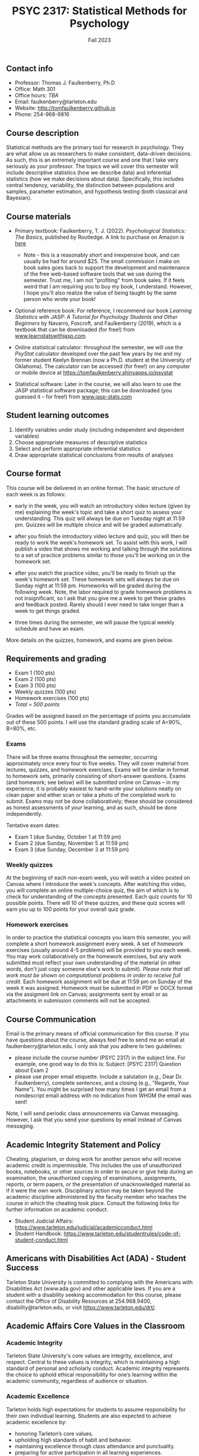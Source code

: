 #+TITLE: PSYC 2317: Statistical Methods for Psychology
#+AUTHOR: 
#+DATE: Fall 2023
#+OPTIONS: toc:nil
#+OPTIONS: num:nil
#+LATEX_CLASS: article
#+LATEX_CLASS_OPTIONS: [10pt]
#+LATEX_HEADER: \usepackage[left=1in,right=1in,bottom=1in,top=1in]{geometry}

** Contact info
- Professor: Thomas J. Faulkenberry, Ph.D
- Office: Math 301
- Office hours: /TBA/
- Email: faulkenberry@tarleton.edu
- Website: [[http://tomfaulkenberry.github.io]]
- Phone: 254-968-9816

** Course description

Statistical methods are the primary tool for research in psychology. They are what allow us as researchers to make consistent, data-driven decisions.  As such, this is an extremely important course and one that I take very seriously as your professor. The topics we will cover this semester will include descriptive statistics (how we describe data) and inferential statistics (how we make decisions about data).  Specifically, this includes central tendency, variability, the distinction between populations and samples, parameter estimation, and hypothesis testing (both classical and Bayesian).

** Course materials
- Primary textbook: Faulkenberry, T. J. (2022). /Psychological Statistics: The Basics/, published by Routledge. A link to purchase on Amazon is [[https://www.amazon.com/Psychological-Statistics-Basics-Thomas-Faulkenberry/dp/1032020954/][here]]
  - Note - this is a reasonably short and inexpensive book, and can usually be had for around $25. The small commission I make on book sales goes back to support the development and maintenance of the free web-based software tools that we use during the semester. Trust me, I am not "profiting" from book sales. If it feels weird that I am requiring you to buy my book, I understand. However, I hope you'll also realize the value of being taught by the same person who wrote your book!

- Optional reference book: For reference, I recommend our book /Learning Statistics with JASP: A Tutorial for Psychology Students and Other Beginners/ by Navarro, Foxcroft, and Faulkenberry (2019), which is a textbook that can be downloaded (for free!) from [[http://learnstatswithjasp.com][www.learnstatswithjasp.com]].

- Online statistical calculator: throughout the semester, we will use the /PsyStat/ calculator developed over the past few years by me and my former student Keelyn Brennan (now a Ph.D. student at the University of Oklahoma). The calculator can be accessed (for free!) on any computer or mobile device at https://tomfaulkenberry.shinyapps.io/psystat
   
- Statistical software: Later in the course, we will also learn to use the JASP statistical software package; this can be downloaded (you guessed it -- for free!) from [[http://www.jasp-stats.com][www.jasp-stats.com]]

** Student learning outcomes
1. Identify variables under study (including independent and dependent variables)
2. Choose appropriate measures of descriptive statistics
3. Select and perform appropriate inferential statistics
4. Draw appropriate statistical conclusions from results of analyses

** Course format

This course will be delivered in an online format. The basic structure of each week is as follows:

- early in the week, you will watch an introductory video lecture (given by me) explaining the week's topic and take a short quiz to assess your understanding. This quiz will always be due on Tuesday night at 11:59 pm. Quizzes will be multiple choice and will be graded automatically.

- after you finish the introductory video lecture and quiz, you will then be ready to work the week's homework set. To assist with this work, I will publish a video that shows me working and talking through the solutions to a set of practice problems similar to those you'll be working on in the homework set.

- after you watch the practice video, you'll be ready to finish up the week's homework set. These homework sets will always be due on Sunday night at 11:59 pm. Homeworks will be graded during the following week. Note, the labor required to grade homework problems is not insignificant, so I ask that you give me a week to get these grades and feedback posted. Rarely should I ever need to take longer than a week to get things graded.

- three times during the semester, we will pause the typical weekly schedule and have an exam.

More details on the quizzes, homework, and exams are given below.

** Requirements and grading
- Exam 1 (100 pts)
- Exam 2 (100 pts)
- Exam 3 (100 pts)
- Weekly quizzes (100 pts)
- Homework exercises (100 pts)
- /Total = 500 points/

Grades will be assigned based on the percentage of points you accumulate out of these 500 points.  I will use the standard grading scale of A=90%, B=80%, etc.

*** Exams
There will be three exams throughout the semester, occurring approximately once every four to five weeks.  They will cover material from lectures, quizzes, and homework exercises. Exams will be similar in format to homework sets, primarily consisting of short-answer questions. Exams (and homework; see below) will be submitted online on Canvas -- in my experience, it is probably easiest to hand-write your solutions neatly on clean paper and either scan or take a photo of the completed work to submit. Exams may not be done collaboratively; these should be considered as honest assessments of /your/ learning, and as such, should be done independently.

Tentative exam dates:

- Exam 1 (due Sunday, October 1 at 11:59 pm)
- Exam 2 (due Sunday, November 5 at 11:59 pm)
- Exam 3 (due Sunday, December 3 at 11:59 pm)
  
*** Weekly quizzes 

At the beginning of each non-exam week, you will watch a video posted on Canvas where I introduce the week's concepts. After watching this video, you will complete an online multiple-choice quiz, the aim of which is to check for understanding of the concepts presented. Each quiz counts for 10 possible points. There will 10 of these quizzes, and these quiz scores will earn you up to 100 points for your overall quiz grade.

*** Homework exercises 
In order to practice the statistical concepts you learn this semester, you will complete a short homework assignment every week. A set of homework exercises (usually around 4-5 problems) will be provided to you each week. You may work collaboratively on the homework exercises, but any work submitted must reflect your own understanding of the material (in other words, don't just copy someone else's work to submit). /Please note that all work must be shown on computational problems in order to receive full credit./ Each homework assignment will be due at 11:59 pm on Sunday of the week it was assigned. Homework must be submitted in PDF or DOCX format via the assigment link on Canvas; assignments sent by email or as attachments in submission comments will not be accepted.

** Course Communication

Email is the primary means of official communication for this course. If you have questions about the course, always feel free to send me an email at faulkenberry@tarleton.edu.  I only ask that you adhere to two guidelines:
  - please include the course number (PSYC 2317) in the subject line.  For example, one good way to do this is:  Subject: [PSYC 2317] Question about Exam 2
  - please use proper email etiquette.  Include a salutation (e.g., Dear Dr. Faulkenberry), complete sentences, and a closing (e.g., "Regards, Your Name").  You might be surprised how many times I get an email from a nondescript email address with no indication from WHOM the email was sent!

Note, I will send periodic class announcements via Canvas messaging. However, I ask that you send your questions by email instead of Canvas messaging. 

** Academic Integrity Statement and Policy

Cheating, plagiarism, or doing work for another person who will receive academic credit is impermissible. This includes the use of unauthorized books, notebooks, or other sources in order to secure or give help during an examination, the unauthorized copying of examinations, assignments, reports, or term papers, or the presentation of unacknowledged material as if it were the own work. Disciplinary action may be taken beyond the academic discipline administered by the faculty member who teaches the course in which the cheating took place. Consult the following links for further information on academic conduct. 
  - Student Judicial Affairs: https://www.tarleton.edu/judicial/academicconduct.html  
  - Student Handbook: https://www.tarleton.edu/studentrules/code-of-student-conduct.html  

** Americans with Disabilities Act (ADA) - Student Success

Tarleton State University is committed to complying with the Americans with Disabilities Act (www.ada.gov) and other applicable laws. If you are a student with a disability seeking accommodation for this course, please contact the Office of Disability Resources at 254.968.9400, disability@tarleton.edu, or visit https://www.tarleton.edu/drt/.  

** Academic Affairs Core Values in the Classroom

*** Academic Integrity
Tarleton State University's core values are integrity, excellence, and respect. Central to these values is integrity, which is maintaining a high standard of personal and scholarly conduct. Academic integrity represents the choice to uphold ethical responsibility for one’s learning within the academic community, regardless of audience or situation.

*** Academic Excellence
Tarleton holds high expectations for students to assume responsibility for their own individual learning.  Students are also expected to achieve academic excellence by:
  - honoring Tarleton’s core values. 
  - upholding high standards of habit and behavior. 
  - maintaining excellence through class attendance and punctuality. 
  - preparing for active participation in all learning experiences. 
  - putting forth their best individual effort. 
  - continually improving as independent learners. 
  - engaging in extracurricular opportunities that encourage personal and academic growth. 
  - reflecting critically upon feedback and applying these lessons to meet future challenges.

*** Academic Respect
Students are expected to interact with professors and peers in a respectful manner that enhances the learning environment. Professors may require a student who deviates from this expectation to leave the face-to-face (or virtual) classroom learning environment for that particular class session (and potentially subsequent class sessions) for a specific amount of time. In addition, the professor might consider the university disciplinary process (for Academic Affairs/Student Life) for egregious or continued disruptive behavior.


*** Student Rules
Students are responsible for knowing and abiding by the policies and information contained in the Tarleton Student Rules - https://www.tarleton.edu/studentrules.  

*Note:  any changes to this syllabus will be communicated to you by the instructor!*

** Semester Schedule

| Week beginning | Topic                                                 |
|----------------+-------------------------------------------------------|
| Aug 28         | Unit 1 - Measures of central tendency and variability |
| Sep 4          | Unit 2 - Transformations of scores / standardization  |
| Sep 11         | Unit 3 - The normal distribution                      |
| Sep 18         | Unit 4 - Distributions of sample means                |
| Sep 25         | *Exam 1* due Sunday, 10/1, at 11:59 pm                |
| Oct 2          | Unit 5 - Estimation and hypothesis testing            |
| Oct 9          | Unit 6 - Introduction to the \( t \)-test             |
| Oct 16         | Unit 7 - \( t \)-tests for independent samples        |
| Oct 23         | Unit 8 - Confidence intervals for \( t \)-tests       |
| Oct 30         | *Exam 2* due Sunday, 11/5, at 11:59 pm                |
| Nov 6          | Unit 9 - JASP / analysis of variance                  |
| Nov 13         | Unit 10 - Bayesian hypothesis testing                 |
| Nov 20         | /no class due to Thanksgiving/                        |
| Nov 27         | *Exam 3* due Sunday, 12/3, at 11:59 pm                |


